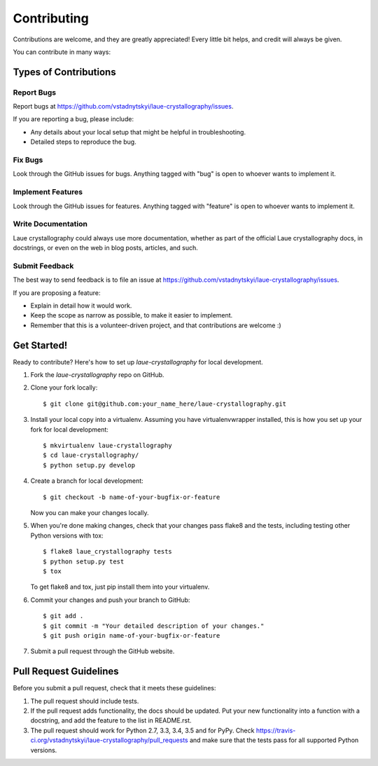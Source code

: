 ============
Contributing
============

Contributions are welcome, and they are greatly appreciated! Every
little bit helps, and credit will always be given.

You can contribute in many ways:

Types of Contributions
----------------------

Report Bugs
~~~~~~~~~~~

Report bugs at https://github.com/vstadnytskyi/laue-crystallography/issues.

If you are reporting a bug, please include:

* Any details about your local setup that might be helpful in troubleshooting.
* Detailed steps to reproduce the bug.

Fix Bugs
~~~~~~~~

Look through the GitHub issues for bugs. Anything tagged with "bug"
is open to whoever wants to implement it.

Implement Features
~~~~~~~~~~~~~~~~~~

Look through the GitHub issues for features. Anything tagged with "feature"
is open to whoever wants to implement it.

Write Documentation
~~~~~~~~~~~~~~~~~~~

Laue crystallography could always use more documentation, whether
as part of the official Laue crystallography docs, in docstrings,
or even on the web in blog posts, articles, and such.

Submit Feedback
~~~~~~~~~~~~~~~

The best way to send feedback is to file an issue at https://github.com/vstadnytskyi/laue-crystallography/issues.

If you are proposing a feature:

* Explain in detail how it would work.
* Keep the scope as narrow as possible, to make it easier to implement.
* Remember that this is a volunteer-driven project, and that contributions
  are welcome :)

Get Started!
------------

Ready to contribute? Here's how to set up `laue-crystallography` for local development.

1. Fork the `laue-crystallography` repo on GitHub.
2. Clone your fork locally::

    $ git clone git@github.com:your_name_here/laue-crystallography.git

3. Install your local copy into a virtualenv. Assuming you have virtualenvwrapper installed, this is how you set up your fork for local development::

    $ mkvirtualenv laue-crystallography
    $ cd laue-crystallography/
    $ python setup.py develop

4. Create a branch for local development::

    $ git checkout -b name-of-your-bugfix-or-feature

   Now you can make your changes locally.

5. When you're done making changes, check that your changes pass flake8 and the tests, including testing other Python versions with tox::

    $ flake8 laue_crystallography tests
    $ python setup.py test
    $ tox

   To get flake8 and tox, just pip install them into your virtualenv.

6. Commit your changes and push your branch to GitHub::

    $ git add .
    $ git commit -m "Your detailed description of your changes."
    $ git push origin name-of-your-bugfix-or-feature

7. Submit a pull request through the GitHub website.

Pull Request Guidelines
-----------------------

Before you submit a pull request, check that it meets these guidelines:

1. The pull request should include tests.
2. If the pull request adds functionality, the docs should be updated. Put
   your new functionality into a function with a docstring, and add the
   feature to the list in README.rst.
3. The pull request should work for Python 2.7, 3.3, 3.4, 3.5 and for PyPy. Check
   https://travis-ci.org/vstadnytskyi/laue-crystallography/pull_requests
   and make sure that the tests pass for all supported Python versions.

